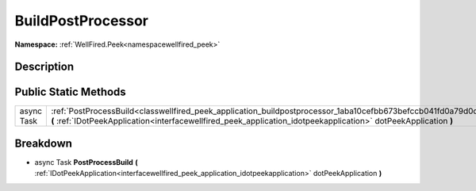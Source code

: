 .. _classwellfired_peek_application_buildpostprocessor:

BuildPostProcessor
===================

**Namespace:** :ref:`WellFired.Peek<namespacewellfired_peek>`

Description
------------



Public Static Methods
----------------------

+-------------+------------------------------------------------------------------------------------------------------------------------------------------------------------------------------------------------------------------------------------+
|async Task   |:ref:`PostProcessBuild<classwellfired_peek_application_buildpostprocessor_1aba10cefbb673befccb041fd0a79d0d87>` **(** :ref:`IDotPeekApplication<interfacewellfired_peek_application_idotpeekapplication>` dotPeekApplication **)**   |
+-------------+------------------------------------------------------------------------------------------------------------------------------------------------------------------------------------------------------------------------------------+

Breakdown
----------

.. _classwellfired_peek_application_buildpostprocessor_1aba10cefbb673befccb041fd0a79d0d87:

- async Task **PostProcessBuild** **(** :ref:`IDotPeekApplication<interfacewellfired_peek_application_idotpeekapplication>` dotPeekApplication **)**

